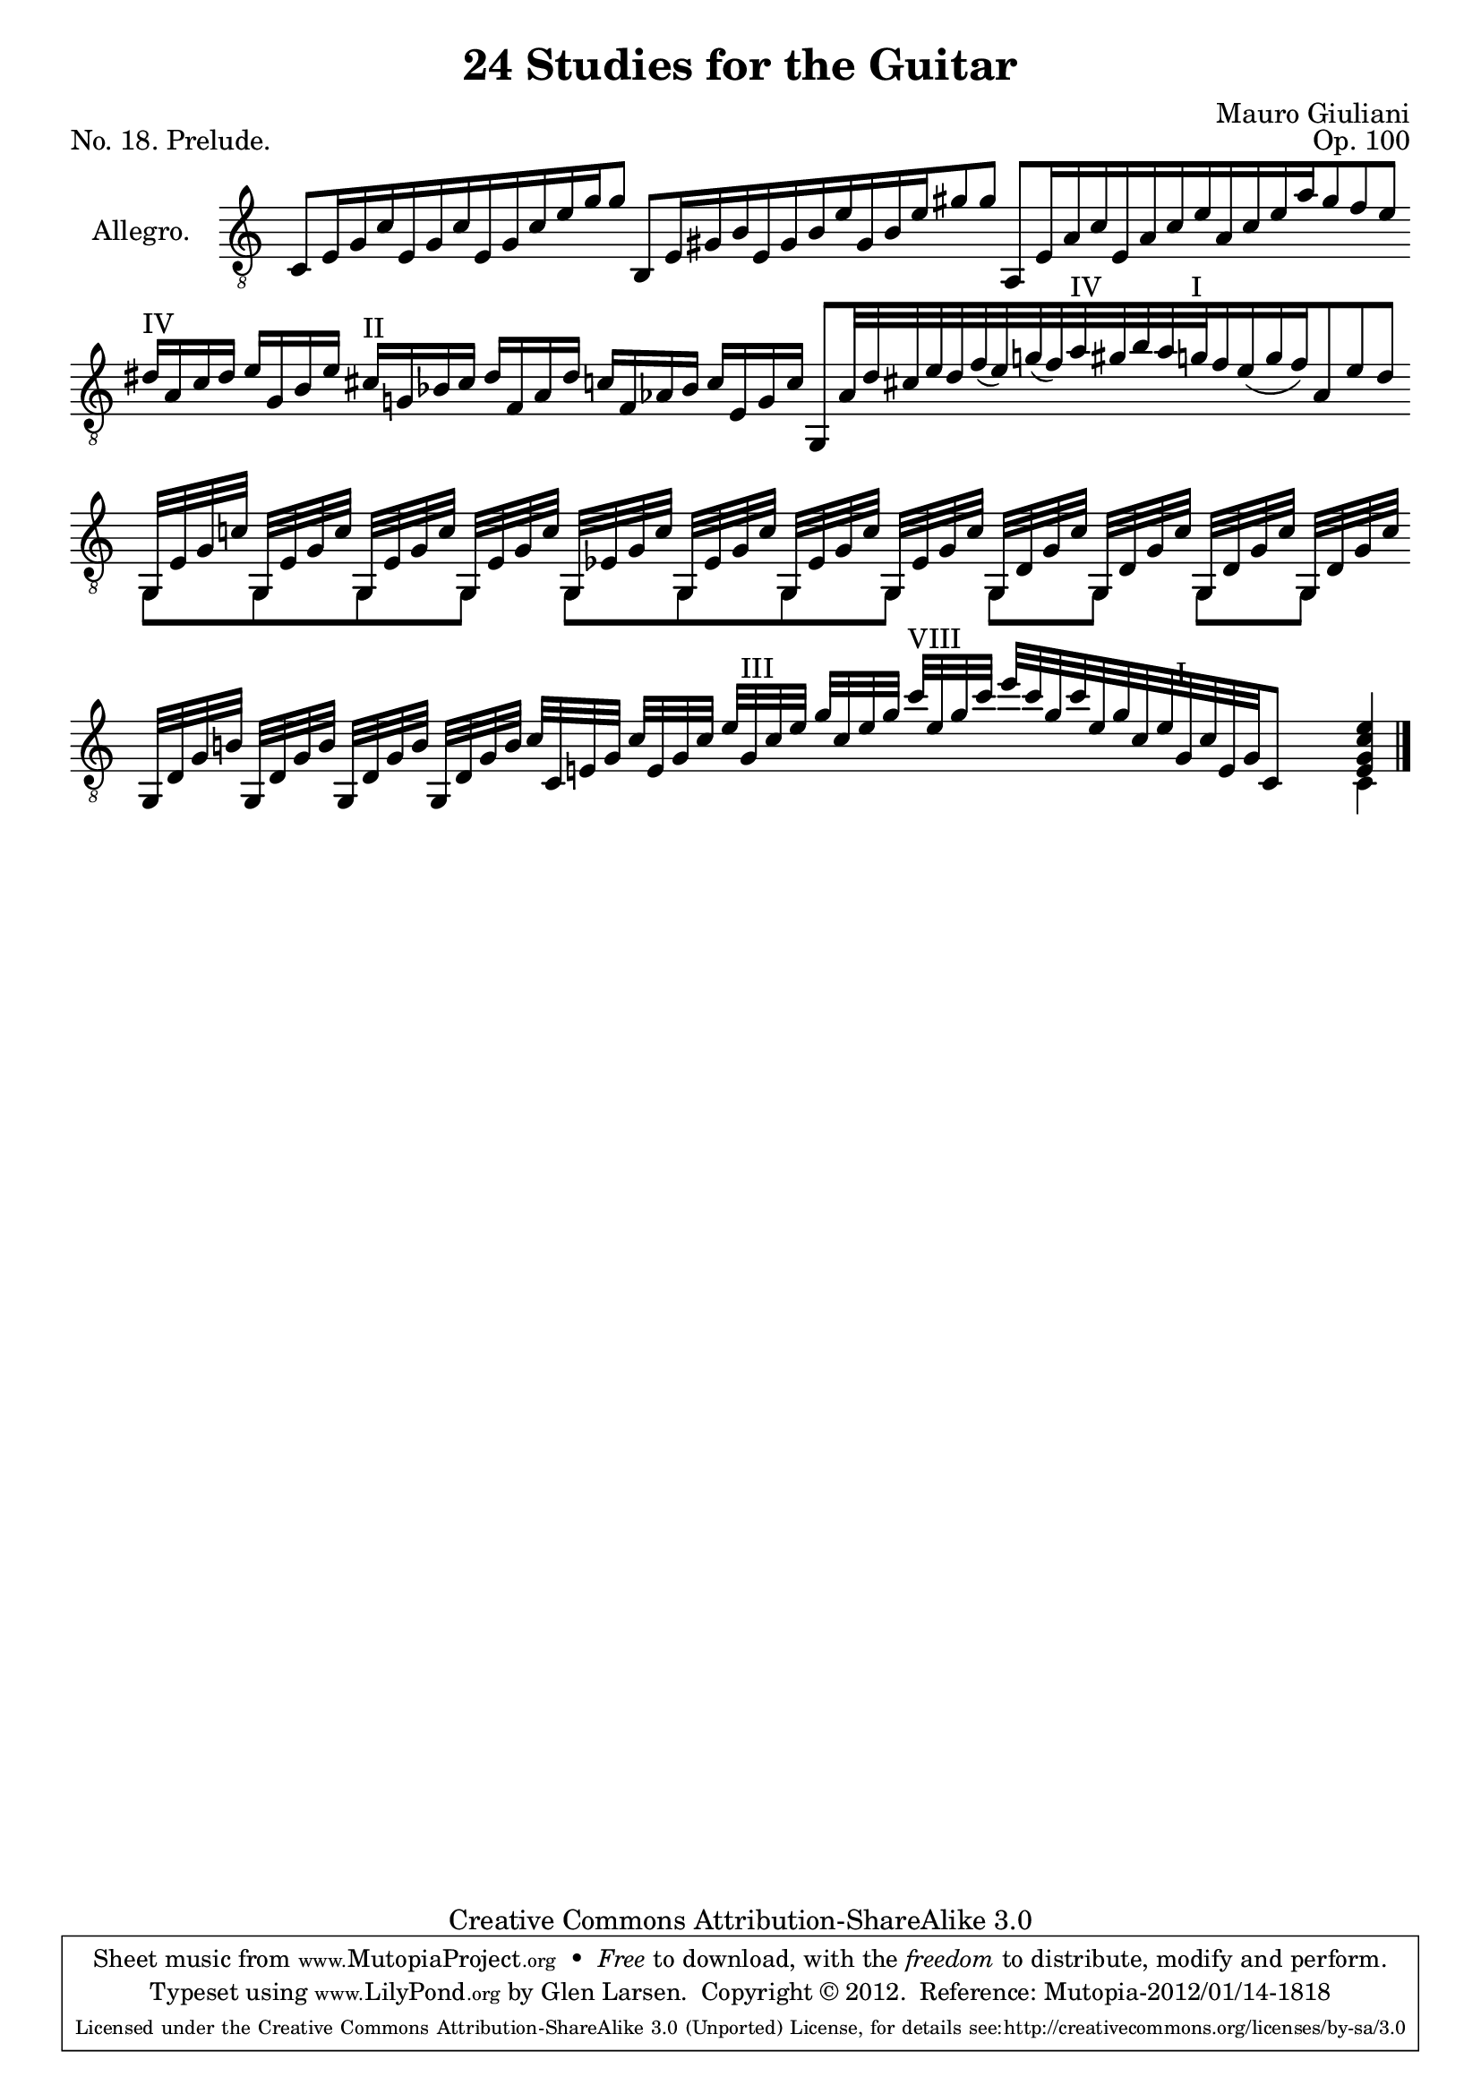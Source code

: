 \version "2.14.2"

\header {
  title = "24 Studies for the Guitar"
  mutopiatitle = "24 Studies for the Guitar, No. 18"
  source = "Statens musikbibliotek - The Music Library of Sweden"
  composer = "Mauro Giuliani"
  opus = "Op. 100"
  piece = "No. 18. Prelude."
  mutopiacomposer = "GiulianiM"
  mutopiainstrument = "Guitar"
  style = "Classical"
  copyright = "Creative Commons Attribution-ShareAlike 3.0"
  maintainer = "Glen Larsen"
  maintainerEmail = "glenl at glx.com"
 footer = "Mutopia-2012/01/14-1818"
 tagline = \markup { \override #'(box-padding . 1.0) \override #'(baseline-skip . 2.7) \box \center-column { \small \line { Sheet music from \with-url #"http://www.MutopiaProject.org" \line { \teeny www. \hspace #-0.5 MutopiaProject \hspace #-0.5 \teeny .org \hspace #0.5 } • \hspace #0.5 \italic Free to download, with the \italic freedom to distribute, modify and perform. } \line { \small \line { Typeset using \with-url #"http://www.LilyPond.org" \line { \teeny www. \hspace #-0.5 LilyPond \hspace #-0.5 \teeny .org } by \maintainer \hspace #-0.6 . \hspace #0.5 Copyright © 2012. \hspace #0.5 Reference: \footer } } \line { \teeny \line { Licensed under the Creative Commons Attribution-ShareAlike 3.0 (Unported) License, for details see: \hspace #-0.5 \with-url #"http://creativecommons.org/licenses/by-sa/3.0" http://creativecommons.org/licenses/by-sa/3.0 } } } }
}

\layout {
  indent = 60\pt
  short-indent = 0\pt
  ragged-last-bottom = ##t
  \context {
    \Staff
      \remove Time_signature_engraver
  }
  \context {
    \Score
    \remove Bar_number_engraver
  }
}

posI = \markup{"I"}
posII = \markup{"II"}
posIII = \markup{"III"}
posIV = \markup{"IV"}
posV = \markup{"V"}
posVI = \markup{"VI"}
posVII = \markup{"VII"}
posVIII = \markup{"VIII"}

global = {
  \key c \major
  \override Staff.BarLine #'transparent = ##t
  \set Staff.autoBeaming = ##f
}

upperVoice = \relative c {
  \voiceOne
  \slurDown |
  \cadenzaOn
  c8[ e16 g c e, g c e, g c e g g8]
  b,,8[ e16 gis b e, gis b e gis, b e gis8 gis ]
  a,,8[ e'16 a c e, a c e a, c e a gis8 f e ]
  \bar "|"
  dis16^\posIV [ a c dis ]
  e[ gis, b e]
  cis^\posII [ g! bes cis ]
  dis[ f, a dis ]
  c![ f, aes bes]
  c[ e, g c]
  g,8[ \once \override Voice.Accidental #'stencil = ##f a'32
  dis cis e dis f( e) g( f) a^\posIV gis b a g^\posI f16 e( g f) a,8 e' dis]
  \bar "|"
  << {
    \repeat unfold 4 { g,,32[ e' g c] }
    \repeat unfold 4 { g,32[ ees' g c] }
    \repeat unfold 4 { g,32[ d' g c] }
  } \\ { g,8[ g g g] g[ g g g ] g[ g] g[ g] } >>
  \bar "|"
  \repeat unfold 4 { g32[ d' g b] }
  c32[ c, e g] c[ e, g c] e[ g,^\posIII c e] g[ c, e g]
  c32^\posVIII [ e, g c]
  % last pos markup is tweaked closer to the beam below
  e[ c g c e, g c, e
     \once \override TextScript #'extra-offset = #'( 0 . -1.5 )
     g,^\posI c e, g c,8] s4
  << { <e g c e>4 } \\ { c4 } >>
  \override Staff.BarLine #'transparent = ##f \bar "|."
}

\score {
  <<
    \new Staff = "Guitar"
    <<
      \set Staff.instrumentName = #"Allegro."
      \set Staff.midiInstrument = #"acoustic guitar (nylon)"
      \mergeDifferentlyHeadedOn
      \mergeDifferentlyDottedOn
      \clef "treble_8"
      \global
      \context Voice = "upperVoice" \upperVoice
    >>
  >>
  \layout {}
  \midi {
    \context {
      \Score
      tempoWholesPerMinute = #(ly:make-moment 100 4)
    }
  }
}

